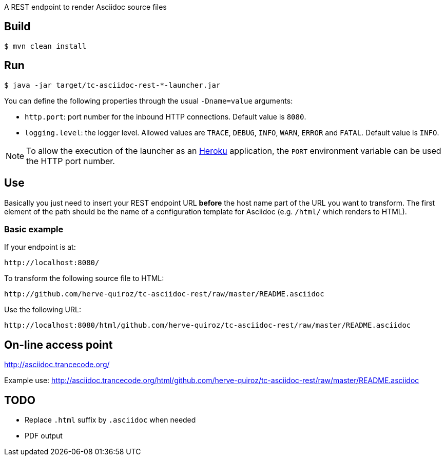 
A REST endpoint to render Asciidoc source files

== Build

----
$ mvn clean install
----

== Run

----
$ java -jar target/tc-asciidoc-rest-*-launcher.jar
----

You can define the following properties through the usual `-Dname=value`
arguments:

- `http.port`: port number for the inbound HTTP connections. Default value is
  `8080`.
- `logging.level`: the logger level. Allowed values are `TRACE`,
  `DEBUG`, `INFO`, `WARN`, `ERROR` and `FATAL`. Default value is `INFO`.

NOTE: To allow the execution of the launcher as an http://heroku.com/[Heroku]
application, the `PORT` environment variable can be used the HTTP port number.

== Use

Basically you just need to insert your REST endpoint URL *before* the host name
part of the URL you want to transform. The first element of the path should be
the name of a configuration template for Asciidoc (e.g. `/html/` which renders
to HTML).

=== Basic example

If your endpoint is at:

----
http://localhost:8080/
----

To transform the following source file to HTML:

----
http://github.com/herve-quiroz/tc-asciidoc-rest/raw/master/README.asciidoc
----

Use the following URL:

----
http://localhost:8080/html/github.com/herve-quiroz/tc-asciidoc-rest/raw/master/README.asciidoc
----

== On-line access point

http://asciidoc.trancecode.org/

Example use: http://asciidoc.trancecode.org/html/github.com/herve-quiroz/tc-asciidoc-rest/raw/master/README.asciidoc

== TODO

- Replace `.html` suffix by `.asciidoc` when needed
- PDF output

// vim: set syntax=asciidoc:

